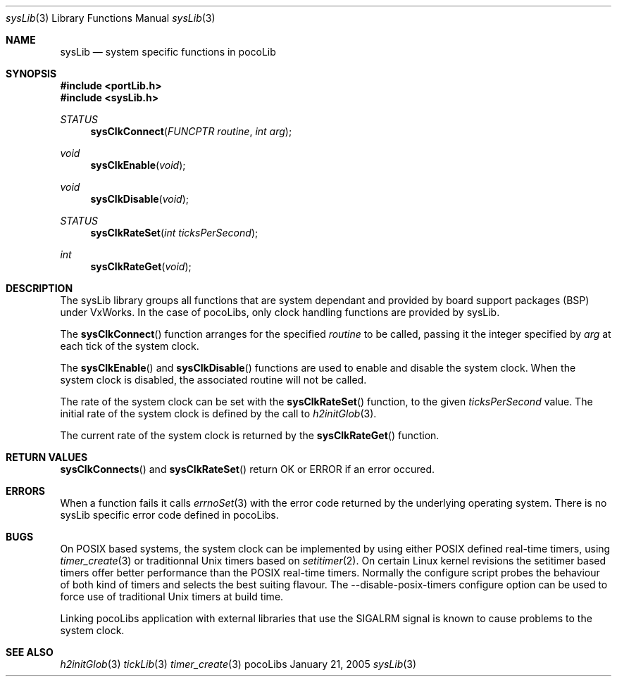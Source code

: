 .\" Copyright (c) 1999-2005 CNRS/LAAS
.\"
.\" Permission to use, copy, modify, and distribute this software for any
.\" purpose with or without fee is hereby granted, provided that the above
.\" copyright notice and this permission notice appear in all copies.
.\"
.\" THE SOFTWARE IS PROVIDED "AS IS" AND THE AUTHOR DISCLAIMS ALL WARRANTIES
.\" WITH REGARD TO THIS SOFTWARE INCLUDING ALL IMPLIED WARRANTIES OF
.\" MERCHANTABILITY AND FITNESS. IN NO EVENT SHALL THE AUTHOR BE LIABLE FOR
.\" ANY SPECIAL, DIRECT, INDIRECT, OR CONSEQUENTIAL DAMAGES OR ANY DAMAGES
.\" WHATSOEVER RESULTING FROM LOSS OF USE, DATA OR PROFITS, WHETHER IN AN
.\" ACTION OF CONTRACT, NEGLIGENCE OR OTHER TORTIOUS ACTION, ARISING OUT OF
.\" OR IN CONNECTION WITH THE USE OR PERFORMANCE OF THIS SOFTWARE.
.\"
.Dd January 21, 2005
.Dt sysLib 3
.Os pocoLibs
.Sh NAME 
.Nm sysLib
.Nd system specific functions in pocoLib
.Sh SYNOPSIS
.Fd #include <portLib.h>
.Fd #include <sysLib.h>
.Ft STATUS
.Fn sysClkConnect "FUNCPTR routine" "int arg"
.Ft void
.Fn sysClkEnable void
.Ft void
.Fn sysClkDisable void
.Ft STATUS
.Fn sysClkRateSet "int ticksPerSecond"
.Ft int
.Fn sysClkRateGet void
.Sh DESCRIPTION
The sysLib library groups all functions that are system dependant and
provided by board support packages (BSP) under VxWorks. In the case of
pocoLibs, only clock handling functions are provided by sysLib. 
.Pp
The 
.Fn sysClkConnect
function arranges for the specified
.Fa routine
to be called, passing it the integer specified by
.Fa arg
at each tick of the system clock. 
.Pp
The
.Fn sysClkEnable 
and
.Fn sysClkDisable
functions are used to enable and disable the system clock. 
When the system clock is disabled, the associated routine will not be
called.
.Pp
The rate of the system clock can be set with the
.Fn sysClkRateSet
function, to the given
.Fa ticksPerSecond
value. The initial rate of the system clock is defined by the call to 
.Xr h2initGlob 3 .
.Pp
The current rate of the system clock is returned by the 
.Fn sysClkRateGet
function.
.Sh RETURN VALUES
.Fn sysClkConnects
and
.Fn sysClkRateSet
return 
.Dv OK
or 
.Dv ERROR
if an error occured.
.Sh ERRORS
When a function fails it calls
.Xr errnoSet 3
with the error code returned by the underlying operating system. 
There is no sysLib specific error code defined in pocoLibs.
.Sh BUGS
On POSIX based systems, the system clock can be implemented by using
either POSIX defined real-time timers, using
.Xr timer_create 3
or traditionnal Unix timers based on 
.Xr setitimer 2 . 
On certain Linux kernel revisions the setitimer based timers offer better
performance than the POSIX real-time timers. Normally the configure
script probes the behaviour of both kind of timers and selects the
best suiting flavour. The --disable-posix-timers configure option can
be used to force use of traditional Unix timers at build time. 
.Pp
Linking pocoLibs application with external libraries that use the 
.Dv SIGALRM
signal is known to cause problems to the system clock.
.Sh SEE ALSO
.Xr h2initGlob 3
.Xr tickLib 3
.Xr timer_create 3
